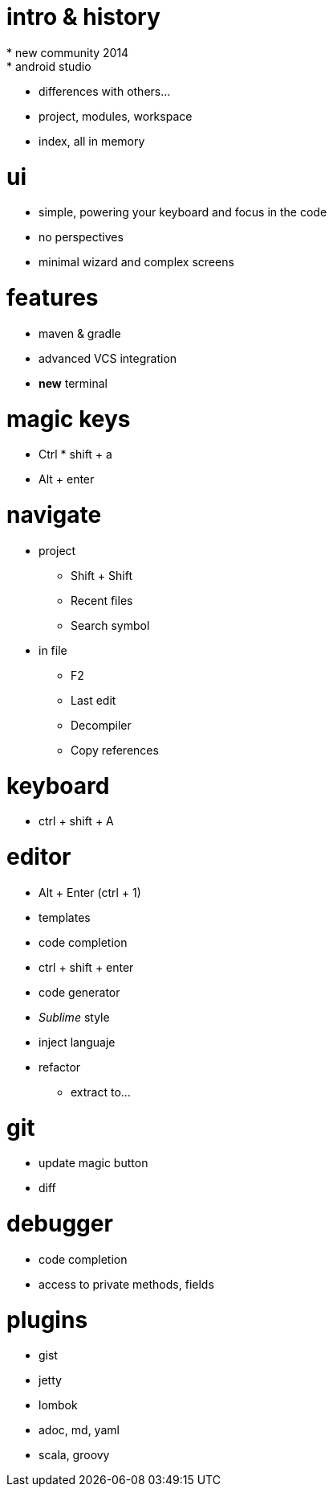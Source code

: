 = intro & history
* new community 2014
* android studio
* differences with others...
* project, modules, workspace
* index, all in memory

= ui
* simple, powering your keyboard and focus in the code
* no perspectives
* minimal wizard and complex screens

= features
* maven & gradle
* advanced VCS integration
* *new* terminal

= magic keys
* Ctrl * shift + a
* Alt + enter

= navigate
* project
** Shift + Shift
** Recent files
** Search symbol
* in file
** F2
** Last edit
** Decompiler
** Copy references

= keyboard
* ctrl + shift + A

= editor
* Alt + Enter (ctrl + 1)
* templates
* code completion
* ctrl + shift + enter
* code generator
* _Sublime_ style
* inject languaje
* refactor
** extract to...


= git
* update magic button
* diff

= debugger
* code completion
* access to private methods, fields


= plugins

* gist
* jetty
* lombok
* adoc, md, yaml
* scala, groovy